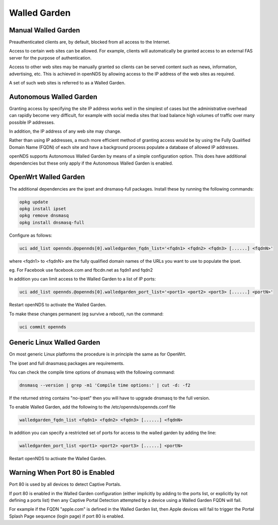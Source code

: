 Walled Garden
#############

Manual Walled Garden
********************

Preauthenticated clients are, by default, blocked from all access to the Internet.

Access to certain web sites can be allowed. For example, clients will automatically be granted access to an external FAS server for the purpose of authentication.

Access to other web sites may be manually granted so clients can be served content such as news, information, advertising, etc. This is achieved in openNDS by allowing access to the IP address of the web sites as required.

A set of such web sites is referred to as a Walled Garden.

Autonomous Walled Garden
************************

Granting access by specifying the site IP address works well in the simplest of cases but the administrative overhead can rapidly become very difficult, for example with social media sites that load balance high volumes of traffic over many possible IP addresses.

In addition, the IP address of any web site may change.

Rather than using IP addresses, a much more efficient method of granting access would be by using the Fully Qualified Domain Name (FQDN) of each site and have a background process populate a database of allowed IP addresses.

openNDS supports Autonomous Walled Garden by means of a simple configuration option. This does have additional dependencies but these only apply if the Autonomous Walled Garden is enabled.

OpenWrt Walled Garden
*********************

The additional dependencies are the ipset and dnsmasq-full packages.
Install these by running the following commands:

.. code::

 opkg update
 opkg install ipset
 opkg remove dnsmasq
 opkg install dnsmasq-full

Configure as follows:

.. code::

 uci add_list opennds.@opennds[0].walledgarden_fqdn_list='<fqdn1> <fqdn2> <fqdn3> [......] <fqdnN>'

where <fqdn1> to <fqdnN> are the fully qualified domain names of the URLs you want to use to populate the ipset.

eg. For Facebook use facebook.com and fbcdn.net as fqdn1 and fqdn2

In addition you can limit access to the Walled Garden to a list of IP ports:

.. code::

 uci add_list opennds.@opennds[0].walledgarden_port_list='<port1> <port2> <port3> [......] <portN>'

Restart openNDS to activate the Walled Garden.

To make these changes permanent (eg survive a reboot), run the command:

.. code::

 uci commit opennds

Generic Linux Walled Garden
***************************
On most generic Linux platforms the procedure is in principle the same as for OpenWrt.

The ipset and full dnasmasq packages are requirements.

You can check the compile time options of dnsmasq with the following command:

.. code::

 dnsmasq --version | grep -m1 'Compile time options:' | cut -d: -f2

If the returned string contains "no-ipset" then you will have to upgrade dnsmasq to the full version.

To enable Walled Garden, add the following to the /etc/opennds/opennds.conf file

.. code::

 walledgarden_fqdn_list <fqdn1> <fqdn2> <fqdn3> [......] <fqdnN>


In addition you can specify a restricted set of ports for access to the walled garden by adding the line:

.. code::

 walledgarden_port_list <port1> <port2> <port3> [......] <portN>

Restart openNDS to activate the Walled Garden.

Warning When Port 80 is Enabled
*******************************

Port 80 is used by all devices to detect Captive Portals.

If port 80 is enabled in the Walled Garden configuration (either implicitly by adding to the ports list, or explicitly by not defining a ports list) then any Captive Portal Detection attempted by a device using a Walled Garden FQDN will fail.

For example if the FQDN "apple.com" is defined in the Walled Garden list, then Apple devices will fail to trigger the Portal Splash Page sequence (login page) if port 80 is enabled.